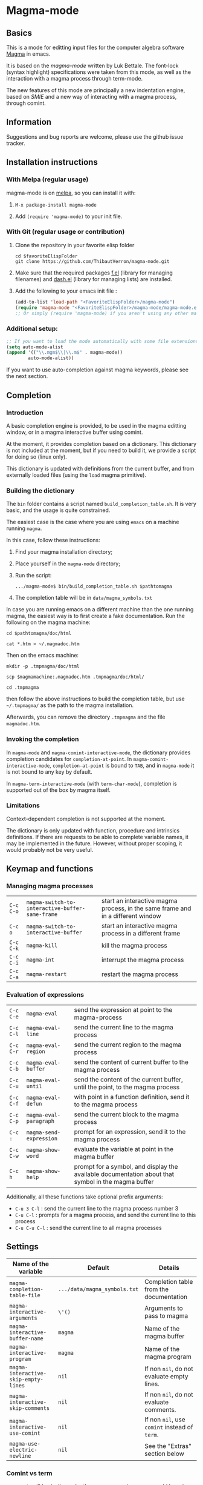 # -*- eval: (auto-fill-mode 1); eval: (toggle-truncate-lines 0) -*-
#+LINK: magma      http://magma.maths.usyd.edu.au/magma/
#+LINK: magma-mode http://www-polsys.lip6.fr/~bettale/magma-mode/
#+LINK: emacs-lisp http://www.gnu.org/software/emacs/manual/html_node/elisp/

* Magma-mode
** Basics

This is a mode for editting input files for the computer algebra
software [[magma][Magma]] in emacs.

It is based on the [[magma-mode]] written by Luk Bettale.  The font-lock
(syntax highlight) specifications were taken from this mode, as well
as the interaction with a magma process through term-mode.

The new features of this mode are principally a new indentation
engine, based on [[emacs-lisp/SMIE.html][SMIE]] and a new way of interacting with a magma
process, through comint. 

** Information

Suggestions and bug reports are welcome, please use the github issue tracker. 

** Installation instructions

*** With Melpa (regular usage)

magma-mode is on [[http://melpa.org/#/][melpa]], so you can install it with:

1. =M-x package-install magma-mode=

2. Add =(require 'magma-mode)= to your init file.

*** With Git (regular usage or contribution)

1. Clone the repository in your favorite elisp folder

   #+begin_src shell-script
      cd $favoriteElispFolder
      git clone https://github.com/ThibautVerron/magma-mode.git
   #+end_src    

2. Make sure that the required packages [[https://github.com/rejeep/f.el][f.el]] (library for managing
   filenames) and [[https://github.com/magnars/dash.el][dash.el]] (library for managing lists) are installed.
   
3. Add the following to your emacs init file :

   #+begin_src emacs-lisp
      (add-to-list 'load-path "<FavoriteElispFolder>/magma-mode")
      (require 'magma-mode "<FavoriteElispFolder>/magma-mode/magma-mode.el")
      ;; Or simply (require 'magma-mode) if you aren't using any other magma-mode
   #+end_src

*** Additional setup:

   #+begin_src emacs-lisp 
     ;; If you want to load the mode automatically with some file extensions
     (setq auto-mode-alist
     (append '(("\\.mgm$\\|\\.m$" . magma-mode))
             auto-mode-alist))
          
   #+end_src
   
If you want to use auto-completion against magma keywords, please see the next section. 

** Completion
*** Introduction
    A basic completion engine is provided, to be used in the magma
    editting window, or in a magma interactive buffer using comint.

    At the moment, it provides completion based on a dictionary. This
    dictionary is not included at the moment, but if you need to build
    it, we provide a script for doing so (linux only).

    This dictionary is updated with definitions from the current
    buffer, and from externally loaded files (using the =load= magma
    primitive).

*** Building the dictionary
    The =bin= folder contains a script named
    =build_completion_table.sh=. It is very basic, and the usage is
    quite constrained.

    The easiest case is the case where you are using =emacs= on a
    machine running =magma=. 
    
    In this case, follow these instructions:
    1. Find your magma installation directory;
    2. Place yourself in the =magma-mode= directory;
    3. Run the script:

       #+begin_src shell-script
         .../magma-mode$ bin/build_completion_table.sh $pathtomagma
       #+end_src

    4. The completion table will be in =data/magma_symbols.txt=
    
    In case you are running emacs on a different machine than the one
    running magma, the easiest way is to first create a fake
    documentation. Run the following on the magma machine:

    #+begin_src shell-script
      cd $pathtomagma/doc/html
      
      cat *.htm > ~/.magmadoc.htm
    #+end_src

    Then on the emacs machine:

    #+begin_src shell-script
       mkdir -p .tmpmagma/doc/html
     
       scp $magmamachine:.magmadoc.htm .tmpmagma/doc/html/
      
       cd .tmpmagma
    #+end_src
    
    then follow the above instructions to build the completion table,
    but use =~/.tmpmagma/= as the path to the magma installation.
    
    Afterwards, you can remove the directory =.tmpmagma= and the file =magmadoc.htm=.

*** Invoking the completion

    In =magma-mode= and =magma-comint-interactive-mode=, the
    dictionary provides completion candidates for =completion-at-point=. 
    In =magma-comint-interactive-mode=,
    =completion-at-point= is bound to =TAB=, and in =magma-mode= it
    is not bound to any key by default. 

    In =magma-term-interactive-mode= (with =term-char-mode=),
    completion is supported out of the box by magma itself.

*** Limitations

    Context-dependent completion is not supported at the moment.

    The dictionary is only updated with function, procedure and
    intrinsics definitions. If there are requests to be able to 
    complete variable names, it may be implemented in the future.
    However, without proper scoping, it would probably not be very useful.

** Keymap and functions
*** Managing magma processes

| =C-c C-o= | =magma-switch-to-interactive-buffer-same-frame= | start an interactive magma process, in the same frame and in a different window |
| =C-c o=   | =magma-switch-to-interactive-buffer=            | start an interactive magma process in a different frame                         |
| =C-c C-k= | =magma-kill=                                    | kill the magma process                                                          |
| =C-c C-i= | =magma-int=                                     | interrupt the magma process                                                     |
| =C-c C-a= | =magma-restart=                                 | restart the magma process                                                       |

*** Evaluation of expressions

| =C-c C-e= | =magma-eval=            | send the expression at point to the magma-process                                                  |
| =C-c C-l= | =magma-eval-line=       | send the current line to the magma process                                                         |
| =C-c C-r= | =magma-eval-region=     | send the current region to the magma process                                                       |
| =C-c C-b= | =magma-eval-buffer=     | send the content of current buffer to the magma process                                            |
| =C-c C-u= | =magma-eval-until=      | send the content of the current buffer, until the point, to the magma process                      |
| =C-c C-f= | =magma-eval-defun=      | with point in a function definition, send it to the magma process                                  |
| =C-c C-p= | =magma-eval-paragraph=  | send the current block to the magma process                                                        |
| =C-c :=   | =magma-send-expression= | prompt for an expression, send it to the magma process                                             |
| =C-c C-w= | =magma-show-word=       | evaluate the variable at point in the magma buffer                                                 |
| =C-c h=   | =magma-show-help=       | prompt for a symbol, and display the available documentation about that symbol in the magma buffer |

Additionally, all these functions take optional prefix arguments:

 - =C-u 3 C-l= : send the current line to the magma process number 3
 - =C-u C-l= : prompts for a magma process, and send the current line
   to this process
 - =C-u C-u C-l= : send the current line to all magma processes

** Settings

| Name of the variable                 | Default                      | Details                                       |
|--------------------------------------+------------------------------+-----------------------------------------------|
| =magma-completion-table-file=        | =.../data/magma_symbols.txt= | Completion table from the documentation       |
| =magma-interactive-arguments=        | =\'()=                       | Arguments to pass to magma                    |
| =magma-interactive-buffer-name=      | =magma=                      | Name of the magma buffer                      |
| =magma-interactive-program=          | =magma=                      | Name of the magma program                     |
| =magma-interactive-skip-empty-lines= | =nil=                        | If non =nil=, do not evaluate empty lines.    |
| =magma-interactive-skip-comments=    | =nil=                        | If non =nil=, do not evaluate comments.       |
| =magma-interactive-use-comint=       | =nil=                        | If non =nil=, use =comint= instead of =term=. |
| =magma-use-electric-newline=         | =nil=                        | See the "Extras" section below                |

*** Comint vs term

=Term-mode= will basically render the magma experience you would have
in a regular terminal emulator, regardless of emacs. The buffer is
read-only except for the prompt, =C-p= and =C-n= browse the history
instead of scrolling the window, /et caetera/.

Another specificity of term-mode is that it intercepts some prefix
keys, most notably =C-c= and =C-x=. For most purposes, =C-x= needs to
be replaced with =C-c=.  So for example, if you need to switch from
your magma code buffer to the magma process buffer, then switch back,
you'll first press =C-x o= (=other-window=), then =C-c o=.

This can be changed by turning on =term-line-mode= (=C-c C-j=), but
this changes the behavior of =term-mode= way beyond the mere
interception of signal keys. To change back to the regular behavior,
turn on =term-char-mode= (=C-x C-k=). Another option is to use =C-c o=
(=magma-switch-to-interactive-buffer-same-frame=) instead of =C-x o=
in the editting window.

On the other hand, =comint-mode= spawns an interactive process in a
full-featured emacs buffer. You can scroll using the usual keys, you
can edit the output of previous commands... It is mostly equivalent to
=term-mode= with =term-line-mode=, but in my experience, it suffers
from less minor bugs.

Another point to note is that =term-mode= sends input to a terminal,
and =magma= is run in that terminal. Getting the whole thing to run
under different systems (windows...) can prove tricky. On the other
hand, =comint= starts the magma process directly from emacs, and does
not depend on anything apart from emacs and =magma=.

As of today, =term-mode= is disabled by default and no longer
maintained (it still works, but it won't recieve new features). It may
be removed in the future, so please create an issue if your workflow
absolutely requires that you use =term-mode= instead of =comint=.


*** Methods for sending input to the magma buffer

The =magma-mode= supports three ways of sending large blocks of input
to the magma buffer, and this is controlled with the variable
=magma-interactive-method=:
 - =whole= : the input is passed without any modification to the
   magma buffer;
 - =expr= : the input is cut in magma expressions, and then sent to
   the magma buffer;
 - =line= (default) : the input is sent to the magma buffer
   line-per-line. 

This variable has no noticeable effect in most cases, but on very
large inputs (for example =magma-eval-buffer= in a large buffer),
sending the input as a whole will cause =comint= or =term= to cut the
input at arbitrary locations, effectively confusing =magma=. Cutting
at end of lines or end of expressions helps ensuring that what is
sent to magma makes sense.

Additionally, the variable =magma-interactive-wait-between-inputs=
controls whether we want to wait for magma to output before sending
the next line of input. With the latest version, the default is =t=. 
If you experience a noticeable slowdown for large buffers, you can 
try setting it to =nil=.

Note that, if using =comint= and due to the way magma processes its
input, if this option is set to =nil=, in the magma buffer, the
results will no longer be correlated to their input.

The function =magma-eval-buffer= obeys to one more variable 
=magma-interactive-use-load=: if set to =t=, =magma-eval-buffer= will 
try to evaluate the buffer by sending =load <filename>;=.

** Extras

All the features described in this section are disabled by default.

*** Support for extra modes

The file =magma-extra.el= provides support for various minor modes:
 - =hs-minor-mode= : folding of =keyword=... =end keyword;=
   blocks. It probably will not work correctly in case the code is
   not syntactically correct (unclosed blocks);
 - =imenu= : implemented the backend functions, so that code
   navigation and =which-function= should work fine. At the moment,
   the defun syntax =foo :== =function (bar)=... =end function;= is not
   supported;
 - =smart-parens= : partial support only, it is mainly a function
   trying to ensure that the second =>= in =hom<A -> B >= is matched
   to the opening =<=. 

To use these features, simply turn the corresponding modes on.

*** Yasnippet snippets

=magma-mode= comes with a small collection of snippets. At the moment, we
provide snippets for =case=, =for=, =if=, =try=, =while=, =function=,
=procedure=, and =load= (with filename completion).

To use this, add the following to your init file:

#+begin_src emacs-lisp
    (require 'magma-snippets)
#+end_src

*** Extra "electric" editting features

If you have =magma-use-electric-newline= set to =t=,
the following keys are also bound:
    
 - =RET= or =C-j= (=magma-newline-and-indent=): inserts a visual
   newline in the buffer. It is a regular =newline-and-indent= in most
   situations, but if the point is in the middle of the string, it
   cuts the string in half before inserting the newline.

   Example: (the [] indicates the point)

   #+begin_example
      x := "a long sentence, really, a long sentence, [a]nd even a few more words";
      
      <RET> --->
      
      x := "a long sentence, really, a long sentence, "
      cat "and even a few more words";
   #+end_example
    
   This shouldn't change the way your code is evaluated.

 - =C-RET= or =C-c C-j= (=magma-special-newline-and-indent=): inserts
   an "stronger" newline in the buffer. It is a regular
   =newline-and-indent= in most situations, but in a comment, it will
   assume that you want to continue the comment in the next line:

   #+begin_example  
      // Comment []
      
      <C-RET> --->
      
      // Comment 
      // []
   #+end_example

   and in a string, it will insert an explicit newline character:

   #+begin_example 
      x := "a long sentence, really, a long sentence, [a]nd even a few more words";
      
      <RET> --->
      
      x := "a long sentence, really, a long sentence, \\n"
      cat "and even a few more words";"
   #+end_example



*** Initial file contents and file headers

We offer support for initial file contents and automatically updated
headers. To use them, set the variables =magma-initial-file= and
=magma-file-header= to either =\'default= (remove the backslash) or a function name, which
then replaces the default function for inserting the default content
or updating it.

The header inserted by the default functions looks like this:

#+begin_src c
  // Created: Sun Mar 16 13:31:33 2014
  // Last modified: Thu Apr 17 11:35:26 2014
  // Hash: bb0dadd0604bafdaa20282285c2d85ff
  // load "filename.m";
#+end_src

*** Changelog

**** 2014-11-19

 - *Change* =comint-mode= is made the default mode
 - *Change* Step-by-step evaluation mechanism changed, no more hardcoded waiting time between instructions
 - *Bugfix* Incorrect indentation in some situations
 - *Bugfix* Performance improvement when scanning the buffer for new completion candidates (noticeable in the interactive buffer)
 - *Bugfix* The smie parser was unable to get out of strings
 - *Bugfix* =build-completion-table.sh= was ignoring some functions
  
**** 2014-10-02  
  
 - Package added on melpa
 
**** 2014-01-07 

 - Initial release
